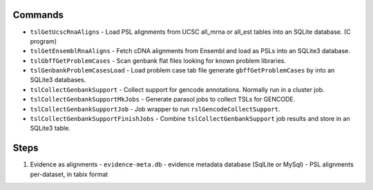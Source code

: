 

Commands
--------

* ``tslGetUcscRnaAligns`` - Load PSL alignments from UCSC all_mrna or all_est tables into an SQLite database. (C program)
* ``tslGetEnsemblRnaAligns`` - Fetch cDNA alignments from Ensembl and load as PSLs into an SQLite3 database.
* ``tslGbffGetProblemCases`` - Scan genbank flat files looking for known problem libraries.
* ``tslGenbankProblemCasesLoad`` - Load problem case tab file generate ``gbffGetProblemCases`` by into an SQLite3 databases.
* ``tslCollectGenbankSupport`` - Collect support for gencode annotations.  Normally run in a cluster job.
* ``tslCollectGenbankSupportMkJobs`` - Generate parasol jobs to collect TSLs for GENCODE.
* ``tslCollectGenbankSupportJob`` - Job wrapper to run ``rslGencodeCollectSupport``.
* ``tslCollectGenbankSupportFinishJobs`` - Combine ``tslCollectGenbankSupport`` job results and store in an SQLite3 table.

Steps
-----

#. Evidence as alignments
   - ``evidence-meta.db`` - evidence metadata database (SqlLite or MySql)
   - PSL alignments per-dataset, in tabix format
   
